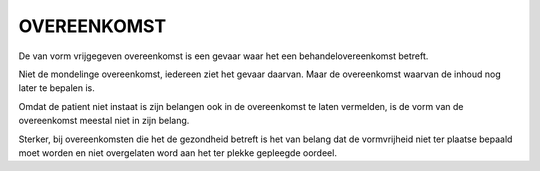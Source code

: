 ############
OVEREENKOMST
############

De van vorm vrijgegeven overeenkomst is een gevaar waar het een
behandelovereenkomst betreft. 

Niet de mondelinge overeenkomst, iedereen ziet het gevaar daarvan.
Maar de overeenkomst waarvan de inhoud nog later te bepalen is.

Omdat de patient niet instaat is zijn belangen ook in de overeenkomst te
laten vermelden, is de vorm van de overeenkomst meestal niet in zijn belang.

Sterker, bij overeenkomsten die het de gezondheid betreft is het van belang
dat de vormvrijheid niet ter plaatse bepaald moet worden en niet overgelaten
word aan het ter plekke gepleegde oordeel.

